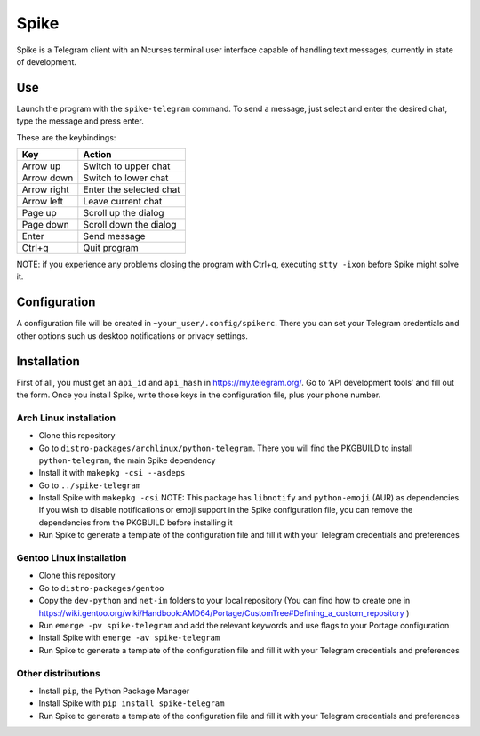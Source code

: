 Spike
=====

Spike is a Telegram client with an Ncurses terminal user interface
capable of handling text messages, currently in state of development.

Use
~~~

Launch the program with the ``spike-telegram`` command. To send a
message, just select and enter the desired chat, type the message and
press enter.

These are the keybindings:

=========== =======================
Key         Action
=========== =======================
Arrow up    Switch to upper chat
Arrow down  Switch to lower chat
Arrow right Enter the selected chat
Arrow left  Leave current chat
Page up     Scroll up the dialog
Page down   Scroll down the dialog
Enter       Send message
Ctrl+q      Quit program
=========== =======================

NOTE: if you experience any problems closing the program with Ctrl+q,
executing ``stty -ixon`` before Spike might solve it.

Configuration
~~~~~~~~~~~~~

A configuration file will be created in ``~your_user/.config/spikerc``.
There you can set your Telegram credentials and other options such us
desktop notifications or privacy settings.

Installation
~~~~~~~~~~~~

First of all, you must get an ``api_id`` and ``api_hash`` in
https://my.telegram.org/. Go to ‘API development tools’ and fill out the
form. Once you install Spike, write those keys in the configuration
file, plus your phone number.

Arch Linux installation
^^^^^^^^^^^^^^^^^^^^^^^

-  Clone this repository
-  Go to ``distro-packages/archlinux/python-telegram``. There you will
   find the PKGBUILD to install ``python-telegram``, the main Spike
   dependency
-  Install it with ``makepkg -csi --asdeps``
-  Go to ``../spike-telegram``
-  Install Spike with ``makepkg -csi`` NOTE: This package has
   ``libnotify`` and ``python-emoji`` (AUR) as dependencies. If you wish
   to disable notifications or emoji support in the Spike configuration
   file, you can remove the dependencies from the PKGBUILD before
   installing it
-  Run Spike to generate a template of the configuration file and fill
   it with your Telegram credentials and preferences

Gentoo Linux installation
^^^^^^^^^^^^^^^^^^^^^^^^^

-  Clone this repository
-  Go to ``distro-packages/gentoo``
-  Copy the ``dev-python`` and ``net-im`` folders to your local
   repository (You can find how to create one in
   https://wiki.gentoo.org/wiki/Handbook:AMD64/Portage/CustomTree#Defining_a_custom_repository
   )
-  Run ``emerge -pv spike-telegram`` and add the relevant keywords and
   use flags to your Portage configuration
-  Install Spike with ``emerge -av spike-telegram``
-  Run Spike to generate a template of the configuration file and fill
   it with your Telegram credentials and preferences

Other distributions
^^^^^^^^^^^^^^^^^^^

-  Install ``pip``, the Python Package Manager
-  Install Spike with ``pip install spike-telegram``
-  Run Spike to generate a template of the configuration file and fill
   it with your Telegram credentials and preferences
